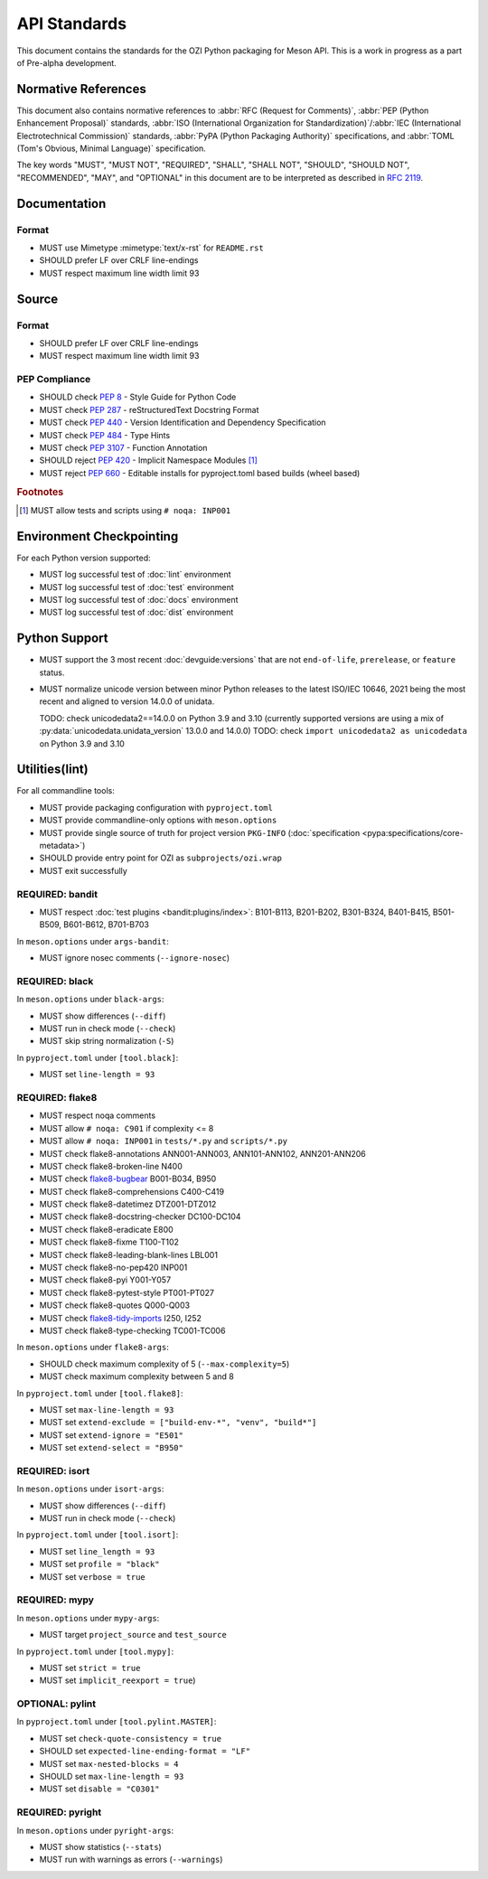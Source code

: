 .. Copyright 2023 Ross J. Duff MSc 
   The copyright holder licenses this file
   to you under the Apache License, Version 2.0 (the
   "License"); you may not use this file except in compliance
   with the License.  You may obtain a copy of the License at

      http://www.apache.org/licenses/LICENSE-2.0

   Unless required by applicable law or agreed to in writing,
   software distributed under the License is distributed on an
   "AS IS" BASIS, WITHOUT WARRANTIES OR CONDITIONS OF ANY
   KIND, either express or implied.  See the License for the
   specific language governing permissions and limitations
   under the License.

.. index::
   triple: standards; check; pep8
   triple: standards; check; pep257
   triple: standards; check; pep301
   triple: standards; reject; pep420
   triple: standards; check; pep440
   triple: standards; check; pep484
   triple: standards; check; pep517
   triple: standards; check; pep518
   triple: standards; reject; pep660
   triple: standards; check; pep639
   triple: standards; check; pep3107

.. meta::
   :description: Standards for the OZI Python packaging for Meson API.
   :keywords: standards, OZI, Python, API, packaging, Meson

=============
API Standards
=============

This document contains the standards for the OZI Python packaging for Meson API.
This is a work in progress as a part of Pre-alpha development.

.. index::
   triple: standards; normative; references

Normative References
--------------------

This document also contains normative references to :abbr:`RFC (Request for Comments)`,
:abbr:`PEP (Python Enhancement Proposal)` standards, 
:abbr:`ISO (International Organization for Standardization)`/:abbr:`IEC
(International Electrotechnical Commission)` standards, 
:abbr:`PyPA (Python Packaging Authority)` specifications, and
:abbr:`TOML (Tom's Obvious, Minimal Language)` specification.

.. seealso::
   `Python Enhancement Proposal Index <https://peps.python.org/pep-0000/>`_

   `Python Packaging Authority specifications <https://packaging.python.org/en/latest/specifications/#pypa-specifications>`_

   `Request for Comments <https://www.rfc-editor.org/rfc-index-100a.html>`_

   `Tom's Obvious Minimal Language <https://toml.io/en/v1.0.0>`_

The key words "MUST", "MUST NOT", "REQUIRED", "SHALL", "SHALL NOT",
"SHOULD", "SHOULD NOT", "RECOMMENDED", "MAY", and "OPTIONAL"
in this document are to be interpreted as described in :rfc:`2119`.

Documentation
-------------

.. index:: triple: standards; documentation; format

Format
^^^^^^

* MUST use Mimetype :mimetype:`text/x-rst` for ``README.rst``
* SHOULD prefer LF over CRLF line-endings
* MUST respect maximum line width limit 93

Source
------

.. index:: triple: standards; source; format

Format
^^^^^^

* SHOULD prefer LF over CRLF line-endings
* MUST respect maximum line width limit 93

PEP Compliance
^^^^^^^^^^^^^^

* SHOULD check :pep:`8` - Style Guide for Python Code
* MUST check :pep:`287` - reStructuredText Docstring Format
* MUST check :pep:`440` - Version Identification and Dependency Specification
* MUST check :pep:`484` - Type Hints
* MUST check :pep:`3107` - Function Annotation
* SHOULD reject :pep:`420` - Implicit Namespace Modules [#f1]_
* MUST reject :pep:`660` - Editable installs for pyproject.toml based builds (wheel based)

.. rubric:: Footnotes

.. [#f1] MUST allow tests and scripts using ``# noqa: INP001``

.. index::
   triple: standards; python; support
   triple: python; support; unicodedata
   pair: unicodedata; unidata_version

Environment Checkpointing
-------------------------

For each Python version supported:

* MUST log successful test of :doc:`lint` environment
* MUST log successful test of :doc:`test` environment
* MUST log successful test of :doc:`docs` environment
* MUST log successful test of :doc:`dist` environment

Python Support
--------------

* MUST support the 3 most recent :doc:`devguide:versions` that are not
  ``end-of-life``, ``prerelease``, or ``feature`` status.
* MUST normalize unicode version between minor Python releases to the latest ISO/IEC 10646,
  2021 being the most recent and aligned to version 14.0.0 of unidata.

  TODO: check unicodedata2==14.0.0 on Python 3.9 and 3.10  (currently supported versions are using a mix of :py:data:`unicodedata.unidata_version` 
  13.0.0 and 14.0.0)
  TODO: check ``import unicodedata2 as unicodedata`` on Python 3.9 and 3.10

.. index:: pair: standards; utilities

Utilities(lint)
---------------

.. index:: triple: utilities; environment; checkpointing

.. index::
   triple: meson.options; options; commandline-only
   triple: pyproject.toml; configuration; packaging
   triple: PKG-INFO; project; version
   triple: utilities; exit; successfully

For all commandline tools:

* MUST provide packaging configuration with ``pyproject.toml``
* MUST provide commandline-only options with ``meson.options``
* MUST provide single source of truth for project version ``PKG-INFO``
  (:doc:`specification <pypa:specifications/core-metadata>`)
* SHOULD provide entry point for OZI as ``subprojects/ozi.wrap``
* MUST exit successfully

.. index::
   triple: utilities; security; bandit
   triple: utilities; lint; security

REQUIRED: bandit
^^^^^^^^^^^^^^^^

* MUST respect :doc:`test plugins <bandit:plugins/index>`:
  B101-B113, B201-B202, B301-B324, B401-B415, B501-B509, B601-B612, B701-B703

In ``meson.options`` under ``args-bandit``:

* MUST ignore nosec comments (``--ignore-nosec``)

.. index:: 
   triple: utilities; formatters; black
   triple: utilities; lint; formatters

REQUIRED: black
^^^^^^^^^^^^^^^

In ``meson.options`` under ``black-args``:

* MUST show differences (``--diff``)
* MUST run in check mode (``--check``)
* MUST skip string normalization (``-S``)

In ``pyproject.toml`` under ``[tool.black]``:

* MUST set ``line-length = 93``

.. index::
   triple: utilities; linters; flake8
   triple: utilities; lint; linters

REQUIRED: flake8
^^^^^^^^^^^^^^^^

* MUST respect noqa comments
* MUST allow ``# noqa: C901`` if complexity <= 8
* MUST allow ``# noqa: INP001`` in ``tests/*.py`` and ``scripts/*.py``
* MUST check flake8-annotations ANN001-ANN003, ANN101-ANN102, ANN201-ANN206
* MUST check flake8-broken-line N400
* MUST check `flake8-bugbear <https://pypi.org/project/flake8-bugbear/23.7.10/>`_ B001-B034, B950
* MUST check flake8-comprehensions C400-C419
* MUST check flake8-datetimez DTZ001-DTZ012
* MUST check flake8-docstring-checker DC100-DC104
* MUST check flake8-eradicate E800
* MUST check flake8-fixme T100-T102
* MUST check flake8-leading-blank-lines LBL001
* MUST check flake8-no-pep420 INP001
* MUST check flake8-pyi Y001-Y057
* MUST check flake8-pytest-style PT001-PT027
* MUST check flake8-quotes Q000-Q003
* MUST check `flake8-tidy-imports <https://pypi.org/project/flake8-tidy-imports/4.10.0/>`_
  I250, I252
* MUST check flake8-type-checking TC001-TC006

In ``meson.options`` under ``flake8-args``:

* SHOULD check maximum complexity of 5 (``--max-complexity=5``)
* MUST check maximum complexity between 5 and 8

In ``pyproject.toml`` under ``[tool.flake8]``:

* MUST set ``max-line-length = 93``
* MUST set ``extend-exclude = ["build-env-*", "venv", "build*"]``
* MUST set ``extend-ignore = "E501"``
* MUST set ``extend-select = "B950"``

.. index:: 
   triple: utilities; formatters; isort
   triple: utilities; lint; formatters

REQUIRED: isort
^^^^^^^^^^^^^^^

In ``meson.options`` under ``isort-args``:

* MUST show differences (``--diff``)
* MUST run in check mode (``--check``)

In ``pyproject.toml`` under ``[tool.isort]``:

* MUST set ``line_length = 93``
* MUST set ``profile = "black"``
* MUST set ``verbose = true``

.. index::
   triple: utilities; linters; pylint
   triple: utilities; lint; linters

REQUIRED: mypy
^^^^^^^^^^^^^^

In ``meson.options`` under ``mypy-args``:

* MUST target ``project_source`` and ``test_source``

In ``pyproject.toml`` under ``[tool.mypy]``:

* MUST set ``strict = true``
* MUST set ``implicit_reexport = true``)

OPTIONAL: pylint
^^^^^^^^^^^^^^^^

In ``pyproject.toml`` under ``[tool.pylint.MASTER]``:

* MUST set ``check-quote-consistency = true``
* SHOULD set ``expected-line-ending-format = "LF"``
* MUST set ``max-nested-blocks = 4``
* SHOULD set ``max-line-length = 93``
* MUST set ``disable = "C0301"``

.. index::
   triple: utilities; typecheckers; pyright
   triple: utilities; lint; typecheckers

REQUIRED: pyright
^^^^^^^^^^^^^^^^^

In ``meson.options`` under ``pyright-args``:

* MUST show statistics (``--stats``)
* MUST run with warnings as errors (``--warnings``)
